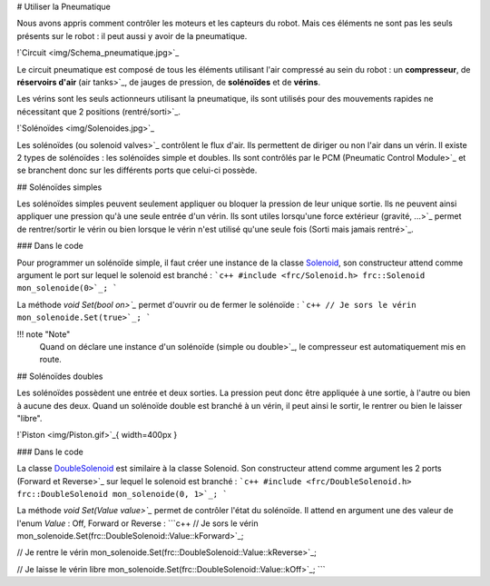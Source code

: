 # Utiliser la Pneumatique

Nous avons appris comment contrôler les moteurs et les capteurs du robot. Mais ces éléments ne sont pas les seuls présents sur le robot : il peut aussi y avoir de la pneumatique.

!`Circuit <img/Schema_pneumatique.jpg>`_

Le circuit pneumatique est composé de tous les éléments utilisant l'air compressé au sein du robot : un **compresseur**, de **réservoirs d'air** (air tanks>`_, de jauges de pression, de **solénoïdes** et de **vérins**.

Les vérins sont les seuls actionneurs utilisant la pneumatique, ils sont utilisés pour des mouvements rapides ne nécessitant que 2 positions (rentré/sorti>`_.

!`Solénoïdes <img/Solenoides.jpg>`_

Les solénoïdes (ou solenoid valves>`_ contrôlent le flux d'air. Ils permettent de diriger ou non l'air dans un vérin. Il existe 2 types de solénoïdes : les solénoïdes simple et doubles. Ils sont contrôlés par le PCM (Pneumatic Control Module>`_ et se branchent donc sur les différents ports que celui-ci possède.


## Solénoïdes simples

Les solénoïdes simples peuvent seulement appliquer ou bloquer la pression de leur unique sortie. Ils ne peuvent ainsi appliquer une pression qu'à une seule entrée d'un vérin. Ils sont utiles lorsqu'une force extérieur (gravité, ...>`_ permet de rentrer/sortir le vérin ou bien lorsque le vérin n'est utilisé qu'une seule fois (Sorti mais jamais rentré>`_.

### Dans le code

Pour programmer un solénoïde simple, il faut créer une instance de la classe `Solenoid <http://first.wpi.edu/FRC/roborio/release/docs/cpp/classfrc_1_1Solenoid.html>`_, son constructeur attend comme argument le port sur lequel le solenoid est branché :
```c++
#include <frc/Solenoid.h>
frc::Solenoid mon_solenoide(0>`_;
```

La méthode `void Set(bool on>`_` permet d'ouvrir ou de fermer le solénoïde :
```c++
// Je sors le vérin
mon_solenoide.Set(true>`_;
```

!!! note "Note"
    Quand on déclare une instance d'un solénoïde (simple ou double>`_, le compresseur est automatiquement mis en route.


## Solénoïdes doubles

Les solénoïdes possèdent une entrée et deux sorties. La pression peut donc être appliquée à une sortie, à l'autre ou bien à aucune des deux. Quand un solénoïde double est branché à un vérin, il peut ainsi le sortir, le rentrer ou bien le laisser "libre".

!`Piston <img/Piston.gif>`_{ width=400px }

### Dans le code

La classe `DoubleSolenoid <http://first.wpi.edu/FRC/roborio/release/docs/cpp/classfrc_1_1DoubleSolenoid.html>`_ est similaire à la classe Solenoid. Son constructeur attend comme argument les 2 ports (Forward et Reverse>`_ sur lequel le solenoid est branché :
```c++
#include <frc/DoubleSolenoid.h>
frc::DoubleSolenoid mon_solenoide(0, 1>`_;
```

La méthode `void Set(Value value>`_` permet de contrôler l'état du solénoïde. Il attend en argument une des valeur de l'enum `Value` : Off, Forward or Reverse : 
```c++
// Je sors le vérin
mon_solenoide.Set(frc::DoubleSolenoid::Value::kForward>`_;

// Je rentre le vérin
mon_solenoide.Set(frc::DoubleSolenoid::Value::kReverse>`_;

// Je laisse le vérin libre
mon_solenoide.Set(frc::DoubleSolenoid::Value::kOff>`_;
```